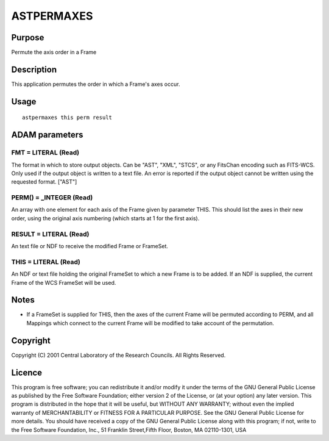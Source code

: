 

ASTPERMAXES
===========


Purpose
~~~~~~~
Permute the axis order in a Frame


Description
~~~~~~~~~~~
This application permutes the order in which a Frame's axes occur.


Usage
~~~~~


::

    
       astpermaxes this perm result
       



ADAM parameters
~~~~~~~~~~~~~~~



FMT = LITERAL (Read)
````````````````````
The format in which to store output objects. Can be "AST", "XML",
"STCS", or any FitsChan encoding such as FITS-WCS. Only used if the
output object is written to a text file. An error is reported if the
output object cannot be written using the requested format. ["AST"]



PERM() = _INTEGER (Read)
````````````````````````
An array with one element for each axis of the Frame given by
parameter THIS. This should list the axes in their new order, using
the original axis numbering (which starts at 1 for the first axis).



RESULT = LITERAL (Read)
```````````````````````
An text file or NDF to receive the modified Frame or FrameSet.



THIS = LITERAL (Read)
`````````````````````
An NDF or text file holding the original FrameSet to which a new Frame
is to be added. If an NDF is supplied, the current Frame of the WCS
FrameSet will be used.



Notes
~~~~~


+ If a FrameSet is supplied for THIS, then the axes of the current
  Frame will be permuted according to PERM, and all Mappings which
  connect to the current Frame will be modified to take account of the
  permutation.




Copyright
~~~~~~~~~
Copyright (C) 2001 Central Laboratory of the Research Councils. All
Rights Reserved.


Licence
~~~~~~~
This program is free software; you can redistribute it and/or modify
it under the terms of the GNU General Public License as published by
the Free Software Foundation; either version 2 of the License, or (at
your option) any later version.
This program is distributed in the hope that it will be useful, but
WITHOUT ANY WARRANTY; without even the implied warranty of
MERCHANTABILITY or FITNESS FOR A PARTICULAR PURPOSE. See the GNU
General Public License for more details.
You should have received a copy of the GNU General Public License
along with this program; if not, write to the Free Software
Foundation, Inc., 51 Franklin Street,Fifth Floor, Boston, MA
02110-1301, USA


